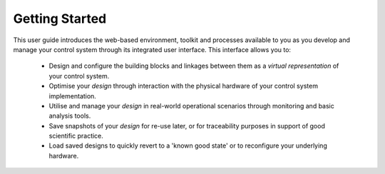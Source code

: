 Getting Started
===============

This user guide introduces the web-based environment, toolkit and processes
available to you as you develop and manage your control system through its
integrated user interface.  This interface allows you to:

    * Design and configure the building blocks and linkages between them as a
      *virtual representation* of your control system.

    * Optimise your `design` through interaction with the physical hardware of
      your control system implementation.

    * Utilise and manage your `design` in real-world operational scenarios
      through monitoring and basic analysis tools.

    * Save snapshots of your `design` for re-use later, or for traceability
      purposes in support of good scientific practice.

    * Load saved designs to quickly revert to a 'known good state' or to
      reconfigure your underlying hardware.
